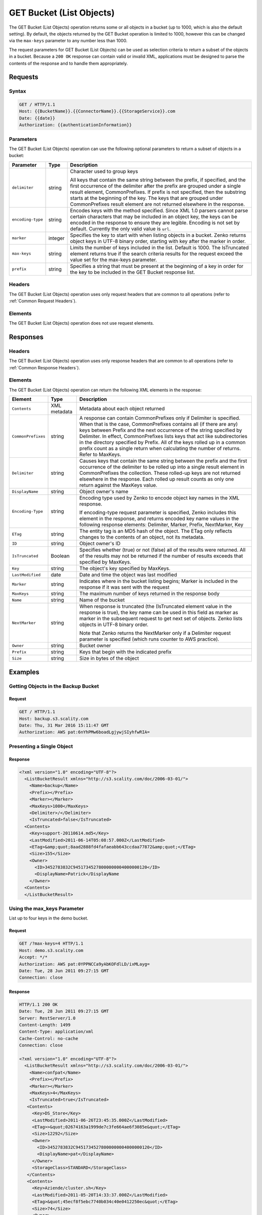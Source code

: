 .. _GET Bucket (List Objects):

GET Bucket (List Objects)
=========================

The GET Bucket (List Objects) operation returns some or all objects in a
bucket (up to 1000, which is also the default setting). By default, the
objects returned by the GET Bucket operation is limited to 1000, however
this can be changed via the ``max-keys`` parameter to any number less
than 1000.

The request parameters for GET Bucket (List Objects) can be used as selection
criteria to return a subset of the objects in a bucket. Because a ``200 OK``
response can contain valid or invalid XML, applications must be designed to
parse the contents of the response and to handle them appropriately.

Requests
--------

Syntax
~~~~~~

.. code::

   GET / HTTP/1.1
   Host: {{BucketName}}.{{ConnectorName}}.{{StorageService}}.com
   Date: {{date}}
   Authorization: {{authenticationInformation}}

Parameters
~~~~~~~~~~

The GET Bucket (List Objects) operation can use the following optional
parameters to return a subset of objects in a bucket:

.. tabularcolumns:: llL
.. table::
   :widths: auto

   +-----------------------+-----------------------+-----------------------+
   | Parameter             | Type                  | Description           |
   +=======================+=======================+=======================+
   | ``delimiter``         | string                | Character used to     |
   |                       |                       | group keys            |
   |                       |                       |                       |
   |                       |                       | All keys that contain |
   |                       |                       | the same string       |
   |                       |                       | between the prefix,   |
   |                       |                       | if specified, and the |
   |                       |                       | first occurrence of   |
   |                       |                       | the delimiter after   |
   |                       |                       | the prefix are        |
   |                       |                       | grouped under a       |
   |                       |                       | single result         |
   |                       |                       | element,              |
   |                       |                       | CommonPrefixes. If    |
   |                       |                       | prefix is not         |
   |                       |                       | specified, then the   |
   |                       |                       | substring starts at   |
   |                       |                       | the beginning of the  |
   |                       |                       | key. The keys that    |
   |                       |                       | are grouped under     |
   |                       |                       | CommonPrefixes result |
   |                       |                       | element are not       |
   |                       |                       | returned elsewhere in |
   |                       |                       | the response.         |
   +-----------------------+-----------------------+-----------------------+
   | ``encoding-type``     | string                | Encodes keys with the |
   |                       |                       | method specified.     |
   |                       |                       | Since XML 1.0 parsers |
   |                       |                       | cannot parse certain  |
   |                       |                       | characters that may   |
   |                       |                       | be included in an     |
   |                       |                       | object key, the keys  |
   |                       |                       | can be encoded in the |
   |                       |                       | response to ensure    |
   |                       |                       | they are legible.     |
   |                       |                       | Encoding is not set   |
   |                       |                       | by default. Currently |
   |                       |                       | the only valid value  |
   |                       |                       | is ``url``.           |
   +-----------------------+-----------------------+-----------------------+
   | ``marker``            | integer               | Specifies the key to  |
   |                       |                       | start with when       |
   |                       |                       | listing objects in a  |
   |                       |                       | bucket. Zenko         |
   |                       |                       | returns object keys   |
   |                       |                       | in UTF-8 binary       |
   |                       |                       | order, starting with  |
   |                       |                       | key after the marker  |
   |                       |                       | in order.             |
   +-----------------------+-----------------------+-----------------------+
   | ``max-keys``          | string                | Limits the number of  |
   |                       |                       | keys included in the  |
   |                       |                       | list. Default is      |
   |                       |                       | 1000. The IsTruncated |
   |                       |                       | element returns true  |
   |                       |                       | if the search         |
   |                       |                       | criteria results for  |
   |                       |                       | the request exceed    |
   |                       |                       | the value set for the |
   |                       |                       | max-keys parameter.   |
   +-----------------------+-----------------------+-----------------------+
   | ``prefix``            | string                | Specifies a string    |
   |                       |                       | that must be present  |
   |                       |                       | at the beginning of a |
   |                       |                       | key in order for the  |
   |                       |                       | key to be included in |
   |                       |                       | the GET Bucket        |
   |                       |                       | response list.        |
   +-----------------------+-----------------------+-----------------------+

Headers
~~~~~~~

The GET Bucket (List Objects) operation uses only request
headers that are common to all operations (refer to :ref:`Common Request
Headers`).

Elements
~~~~~~~~

The GET Bucket (List Objects) operation does not use request elements.

Responses
---------

Headers
~~~~~~~

The GET Bucket (List Objects) operation uses only
response headers that are common to all operations (refer to :ref:`Common Response
Headers`).

Elements
~~~~~~~~

The GET Bucket (List Objects) operation can return the following
XML elements in the response:

.. tabularcolumns:: X{0.15\textwidth}X{0.15\textwidth}X{0.65\textwidth}
.. table::
   :class: longtable

   +-----------------------+-----------------------+-----------------------+
   | Element               | Type                  | Description           |
   +=======================+=======================+=======================+
   | ``Contents``          | XML metadata          | Metadata about each   |
   |                       |                       | object returned       |
   +-----------------------+-----------------------+-----------------------+
   | ``CommonPrefixes``    | string                | A response can        |
   |                       |                       | contain               |
   |                       |                       | CommonPrefixes only   |
   |                       |                       | if Delimiter is       |
   |                       |                       | specified. When that  |
   |                       |                       | is the case,          |
   |                       |                       | CommonPrefixes        |
   |                       |                       | contains all (if      |
   |                       |                       | there are any) keys   |
   |                       |                       | between Prefix and    |
   |                       |                       | the next occurrence   |
   |                       |                       | of the string         |
   |                       |                       | specified by          |
   |                       |                       | Delimiter. In effect, |
   |                       |                       | CommonPrefixes lists  |
   |                       |                       | keys that act like    |
   |                       |                       | subdirectories in the |
   |                       |                       | directory specified   |
   |                       |                       | by Prefix. All of the |
   |                       |                       | keys rolled up in a   |
   |                       |                       | common prefix count   |
   |                       |                       | as a single return    |
   |                       |                       | when calculating the  |
   |                       |                       | number of returns.    |
   |                       |                       | Refer to MaxKeys.     |
   +-----------------------+-----------------------+-----------------------+
   | ``Delimiter``         | string                | Causes keys that      |
   |                       |                       | contain the same      |
   |                       |                       | string between the    |
   |                       |                       | prefix and the first  |
   |                       |                       | occurrence of the     |
   |                       |                       | delimiter to be       |
   |                       |                       | rolled up into a      |
   |                       |                       | single result element |
   |                       |                       | in  CommonPrefixes    |
   |                       |                       | the collection.       |
   |                       |                       | These rolled-up keys  |
   |                       |                       | are not returned      |
   |                       |                       | elsewhere in the      |
   |                       |                       | response. Each rolled |
   |                       |                       | up result counts as   |
   |                       |                       | only one return       |
   |                       |                       | against the MaxKeys   |
   |                       |                       | value.                |
   +-----------------------+-----------------------+-----------------------+
   | ``DisplayName``       | string                | Object owner's name   |
   +-----------------------+-----------------------+-----------------------+
   | ``Encoding-Type``     | string                | Encoding type used by |
   |                       |                       | Zenko to encode object|
   |                       |                       | key names in the XML  |
   |                       |                       | response.             |
   |                       |                       |                       |
   |                       |                       | If encoding-type      |
   |                       |                       | request parameter is  |
   |                       |                       | specified, Zenko      |
   |                       |                       | includes this element |
   |                       |                       | in the response, and  |
   |                       |                       | returns encoded key   |
   |                       |                       | name values in the    |
   |                       |                       | following response    |
   |                       |                       | elements: Delimiter,  |
   |                       |                       | Marker, Prefix,       |
   |                       |                       | NextMarker, Key       |
   +-----------------------+-----------------------+-----------------------+
   | ``ETag``              | string                | The entity tag is an  |
   |                       |                       | MD5 hash of the       |
   |                       |                       | object. The ETag only |
   |                       |                       | reflects changes to   |
   |                       |                       | the contents of an    |
   |                       |                       | object, not its       |
   |                       |                       | metadata.             |
   +-----------------------+-----------------------+-----------------------+
   | ``ID``                | string                | Object owner's ID     |
   +-----------------------+-----------------------+-----------------------+
   | ``IsTruncated``       | Boolean               | Specifies whether     |
   |                       |                       | (true) or not (false) |
   |                       |                       | all of the results    |
   |                       |                       | were returned. All of |
   |                       |                       | the results may not   |
   |                       |                       | be returned if the    |
   |                       |                       | number of results     |
   |                       |                       | exceeds that          |
   |                       |                       | specified by MaxKeys. |
   +-----------------------+-----------------------+-----------------------+
   | ``Key``               | string                | The object's key      |
   |                       |                       | specified by MaxKeys. |
   +-----------------------+-----------------------+-----------------------+
   | ``LastModified``      | date                  | Date and time the     |
   |                       |                       | object was last       |
   |                       |                       | modified              |
   +-----------------------+-----------------------+-----------------------+
   | ``Marker``            | string                | Indicates where in    |
   |                       |                       | the bucket listing    |
   |                       |                       | begins; Marker is     |
   |                       |                       | included in the       |
   |                       |                       | response if it was    |
   |                       |                       | sent with the request |
   +-----------------------+-----------------------+-----------------------+
   | ``MaxKeys``           | string                | The maximum number of |
   |                       |                       | keys returned in the  |
   |                       |                       | response body         |
   +-----------------------+-----------------------+-----------------------+
   | ``Name``              | string                | Name of the bucket    |
   +-----------------------+-----------------------+-----------------------+
   | ``NextMarker``        | string                | When response is      |
   |                       |                       | truncated (the        |
   |                       |                       | (IsTruncated element  |
   |                       |                       | value in the response |
   |                       |                       | is true), the key     |
   |                       |                       | name can be used in   |
   |                       |                       | this field as marker  |
   |                       |                       | as marker in the      |
   |                       |                       | subsequent request to |
   |                       |                       | get next set of       |
   |                       |                       | objects. Zenko lists  |
   |                       |                       | objects in UTF-8      |
   |                       |                       | binary order.         |
   |                       |                       |                       |
   |                       |                       | Note that Zenko       |
   |                       |                       | returns the           |
   |                       |                       | NextMarker only if a  |
   |                       |                       | Delimiter request     |
   |                       |                       | parameter is          |
   |                       |                       | specified (which runs |
   |                       |                       | counter to AWS        |
   |                       |                       | practice).            |
   +-----------------------+-----------------------+-----------------------+
   | ``Owner``             | string                | Bucket owner          |
   +-----------------------+-----------------------+-----------------------+
   | ``Prefix``            | string                | Keys that begin with  |
   |                       |                       | the indicated prefix  |
   +-----------------------+-----------------------+-----------------------+
   | ``Size``              | string                | Size in bytes of the  |
   |                       |                       | object                |
   +-----------------------+-----------------------+-----------------------+

Examples
--------

Getting Objects in the Backup Bucket
~~~~~~~~~~~~~~~~~~~~~~~~~~~~~~~~~~~~

Request
```````

.. code::

   GET / HTTP/1.1
   Host: backup.s3.scality.com
   Date: Thu, 31 Mar 2016 15:11:47 GMT
   Authorization: AWS pat:6nYhPMw6boadLgjywjSIyhfwRIA=

Presenting a Single Object
~~~~~~~~~~~~~~~~~~~~~~~~~~

Response
````````

.. code::

   <?xml version="1.0" encoding="UTF-8"?>
     <ListBucketResult xmlns="http://s3.scality.com/doc/2006-03-01/">
       <Name>backup</Name>
       <Prefix></Prefix>
       <Marker></Marker>
       <MaxKeys>1000</MaxKeys>
       <Delimiter>/</Delimiter>
       <IsTruncated>false</IsTruncated>
     <Contents>
       <Key>support-20110614.md5</Key>
       <LastModified>2011-06-14T05:08:57.000Z</LastModified>
       <ETag>&amp;quot;8aad2888fd4fafaeabb643ccdaa77872&amp;quot;</ETag>
       <Size>155</Size>
       <Owner>
         <ID>3452783832C94517345278000000004000000120</ID>
         <DisplayName>Patrick</DisplayName
       </Owner>
     <Contents>
     </ListBucketResult>

Using the max_keys Parameter
~~~~~~~~~~~~~~~~~~~~~~~~~~~~

List up to four keys in the demo bucket.

Request
```````

.. code::

   GET /?max-keys=4 HTTP/1.1
   Host: demo.s3.scality.com
   Accept: */*
   Authorization: AWS pat:0YPPNCCa9yAbKOFdlLD/ixMLayg=
   Date: Tue, 28 Jun 2011 09:27:15 GMT
   Connection: close

Response
````````

.. code::

   HTTP/1.1 200 OK
   Date: Tue, 28 Jun 2011 09:27:15 GMT
   Server: RestServer/1.0
   Content-Length: 1499
   Content-Type: application/xml
   Cache-Control: no-cache
   Connection: close

   <?xml version="1.0" encoding="UTF-8"?>
     <ListBucketResult xmlns="http://s3.scality.com/doc/2006-03-01/">
       <Name>confpat</Name>
       <Prefix></Prefix>
       <Marker></Marker>
       <MaxKeys>4</MaxKeys>
       <IsTruncated>true</IsTruncated>
      <Contents>
        <Key>DS_Store</Key>
        <LastModified>2011-06-26T23:45:35.000Z</LastModified>
        <ETag>>&quot;02674163a1999de7c3fe664ae6f3085e&quot;</ETag>
        <Size>12292</Size>
        <Owner>
          <ID>3452783832C94517345278000000004000000120</ID>
          <DisplayName>pat</DisplayName>
        </Owner>
        <StorageClass>STANDARD</StorageClass>
      </Contents>
      <Contents>
        <Key>Aziende/cluster.sh</Key>
        <LastModified>2011-05-20T14:33:37.000Z</LastModified>
        <ETag>&quot;45ecf8f5ebc7740b034c40e0412250ec&quot;</ETag>
        <Size>74</Size>
        <Owner>
          <ID>3452783832C94517345278000000004000000120</ID>
          <DisplayName>pat</DisplayName>
        </Owner>
        <StorageClass>STANDARD</StorageClass>
      </Contents>
   </ListBucketResult>

Using Prefix and Delimiter
~~~~~~~~~~~~~~~~~~~~~~~~~~

Request
```````

The following keys are present in the sample bucket:

-  greatshot.raw
-  photographs/2006/January/greatshot.raw
-  photographs/2006/February/greatshot_a.raw
-  photographs/2006/February/greatshot_b.raw
-  photographs/2006/February/greatshot_c.raw

The following GET request specifies the delimiter parameter with value
“/”.

.. code::

   GET /?delimiter=/ HTTP/1.1
   Host: example-bucket.s3.scality.com
   Date: Wed, 01 Mar  2006 12:00:00 GMT
   Authorization: {{authorizationString}}

Response
````````

The key greatshot.raw does not contain the delimiter character, and
Zenko returns it in the Contents element in the response. However, all other
keys contain the delimiter character. Zenko groups these keys and return a
single CommonPrefixes element with the common prefix value
``photographs/``, which is a substring from the beginning of these keys
to the first occurrence of the specified delimiter.

.. code::

   <ListBucketResult xmlns="http://s3.scality.com/doc/2006-03-01/">
     <Name>example-bucket</Name>
     <Prefix></Prefix>
     <Marker></Marker>
     <MaxKeys>1000</MaxKeys>
     <Delimiter>/</Delimiter>
     <IsTruncated>false</IsTruncated>
     <Contents>
       <Key>greatshot.raw</Key>
       <LastModified>2011-02-26T01:56:20.000Z</LastModified>
       <ETag>&amp;quot;bf1d737a4d46a19f3bced6905cc8b902&amp;quot;</ETag>
       <Size>142863</Size>
       <Owner>
         <ID>accessKey-user-id</ID>
         <DisplayName>display-name</DisplayName>
       </Owner>
     </Contents>
     <CommonPrefixes>
       <Prefix>photographs/</Prefix>
     </CommonPrefixes>
   </ListBucketResult>

Request
```````

The following GET request specifies the delimiter parameter with value
“/”, and the prefix parameter with value ``photographs/2006/``.

.. code::

   GET /?prefix=photographs/2006/&amp;delimiter=/ HTTP/1.1
   Host: example-bucket.s3.scality.com
   Date: Wed, 01 Mar  2006 12:00:00 GMT
   Authorization: {{authorizationString}}

Response
````````

In response, Zenko returns only the keys that start with the specified prefix.
Further, it uses the delimiter character to group keys that contain the
same substring until the first occurrence of the delimiter character
after the specified prefix. For each such key group Zenko returns one
CommonPrefixes element in the response. The keys grouped under this
CommonPrefixes element are not returned elsewhere in the response. The
value returned in the CommonPrefixes element is a substring, from the
beginning of the key to the first occurrence of the specified delimiter
after the prefix.

.. code::

   <ListBucketResult xmlns="http://s3.scality.com/doc/2006-03-01/">
     <Name>example-bucket</Name>
     <Prefix>photographs/2006/</Prefix>
     <Marker></Marker>
     <MaxKeys>1000</MaxKeys>
     <Delimiter>/</Delimiter>
     <IsTruncated>false</IsTruncated>
     <CommonPrefixes>
       <Prefix>photographs/2006/February/</Prefix>
    </CommonPrefixes>
     <CommonPrefixes>
       <Prefix>photographs/2006/January/</Prefix>
     </CommonPrefixes>
   </ListBucketResult>
